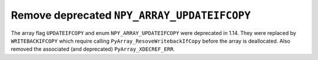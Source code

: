 Remove deprecated ``NPY_ARRAY_UPDATEIFCOPY``
--------------------------------------------

The array flag ``UPDATEIFCOPY`` and enum ``NPY_ARRAY_UPDATEIFCOPY`` were
deprecated in 1.14. They were replaced by ``WRITEBACKIFCOPY`` which require
calling ``PyArray_ResoveWritebackIfCopy`` before the array is deallocated. Also
removed the associated (and deprecated) ``PyArray_XDECREF_ERR``.
